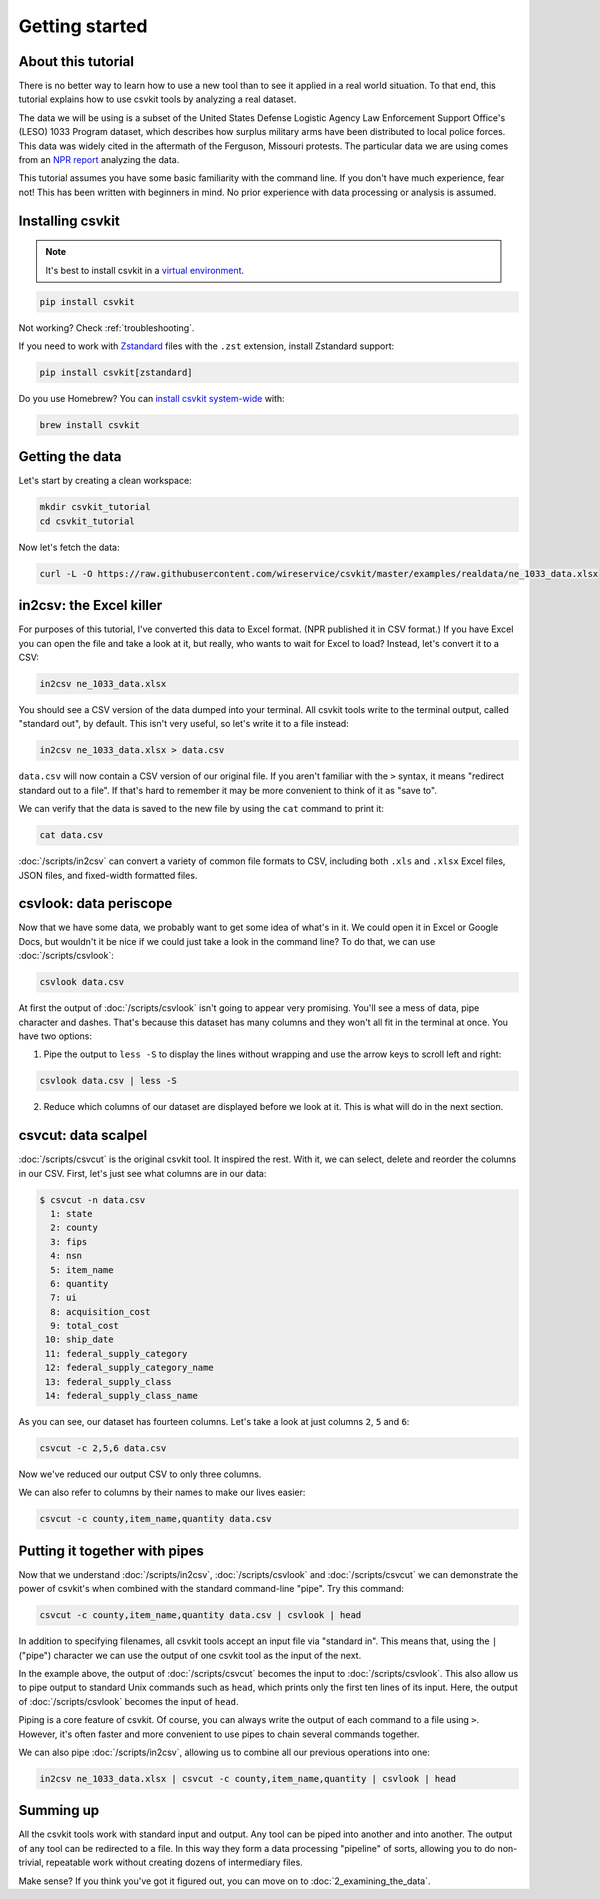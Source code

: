 ===============
Getting started
===============

About this tutorial
===================

There is no better way to learn how to use a new tool than to see it applied in a real world situation. To that end, this tutorial explains how to use csvkit tools by analyzing a real dataset.

The data we will be using is a subset of the United States Defense Logistic Agency Law Enforcement Support Office's (LESO) 1033 Program dataset, which describes how surplus military arms have been distributed to local police forces. This data was widely cited in the aftermath of the Ferguson, Missouri protests. The particular data we are using comes from an `NPR report <https://www.npr.org/2014/09/02/342494225/mraps-and-bayonets-what-we-know-about-the-pentagons-1033-program>`_ analyzing the data.

This tutorial assumes you have some basic familiarity with the command line. If you don't have much experience, fear not! This has been written with beginners in mind. No prior experience with data processing or analysis is assumed.

Installing csvkit
=================

.. note::

   It's best to install csvkit in a `virtual environment <https://docs.python.org/3/library/venv.html>`_.

.. code-block:: bash

   pip install csvkit

Not working? Check :ref:`troubleshooting`.

If you need to work with `Zstandard <https://facebook.github.io/zstd/>`_ files with the ``.zst`` extension, install Zstandard support:

.. code-block:: bash

   pip install csvkit[zstandard]

Do you use Homebrew? You can `install csvkit system-wide <https://formulae.brew.sh/formula/csvkit>`_ with:

.. code-block:: bash

   brew install csvkit

Getting the data
================

Let's start by creating a clean workspace:

.. code-block:: bash

   mkdir csvkit_tutorial
   cd csvkit_tutorial

Now let's fetch the data:

.. code-block:: bash

   curl -L -O https://raw.githubusercontent.com/wireservice/csvkit/master/examples/realdata/ne_1033_data.xlsx

in2csv: the Excel killer
========================

For purposes of this tutorial, I've converted this data to Excel format. (NPR published it in CSV format.) If you have Excel you can open the file and take a look at it, but really, who wants to wait for Excel to load? Instead, let's convert it to a CSV:

.. code-block:: bash

   in2csv ne_1033_data.xlsx

You should see a CSV version of the data dumped into your terminal. All csvkit tools write to the terminal output, called "standard out", by default. This isn't very useful, so let's write it to a file instead:

.. code-block:: bash

   in2csv ne_1033_data.xlsx > data.csv

``data.csv`` will now contain a CSV version of our original file. If you aren't familiar with the ``>`` syntax, it means "redirect standard out to a file". If that's hard to remember it may be more convenient to think of it as "save to".

We can verify that the data is saved to the new file by using the ``cat`` command to print it:

.. code-block:: bash

   cat data.csv

:doc:`/scripts/in2csv` can convert a variety of common file formats to CSV, including both ``.xls`` and ``.xlsx`` Excel files, JSON files, and fixed-width formatted files.

csvlook: data periscope
=======================

Now that we have some data, we probably want to get some idea of what's in it. We could open it in Excel or Google Docs, but wouldn't it be nice if we could just take a look in the command line? To do that, we can use :doc:`/scripts/csvlook`:

.. code-block:: bash

   csvlook data.csv

At first the output of :doc:`/scripts/csvlook` isn't going to appear very promising. You'll see a mess of data, pipe character and dashes. That's because this dataset has many columns and they won't all fit in the terminal at once. You have two options:

1. Pipe the output to ``less -S`` to display the lines without wrapping and use the arrow keys to scroll left and right:

.. code-block:: bash

   csvlook data.csv | less -S

2. Reduce which columns of our dataset are displayed before we look at it. This is what will do in the next section.

csvcut: data scalpel
====================

:doc:`/scripts/csvcut` is the original csvkit tool. It inspired the rest. With it, we can select, delete and reorder the columns in our CSV. First, let's just see what columns are in our data:

.. code-block:: console

   $ csvcut -n data.csv
     1: state
     2: county
     3: fips
     4: nsn
     5: item_name
     6: quantity
     7: ui
     8: acquisition_cost
     9: total_cost
    10: ship_date
    11: federal_supply_category
    12: federal_supply_category_name
    13: federal_supply_class
    14: federal_supply_class_name

As you can see, our dataset has fourteen columns. Let's take a look at just columns ``2``, ``5`` and ``6``:

.. code-block:: bash

   csvcut -c 2,5,6 data.csv

Now we've reduced our output CSV to only three columns.

We can also refer to columns by their names to make our lives easier:

.. code-block:: bash

   csvcut -c county,item_name,quantity data.csv

Putting it together with pipes
==============================

Now that we understand :doc:`/scripts/in2csv`, :doc:`/scripts/csvlook` and :doc:`/scripts/csvcut` we can demonstrate the power of csvkit's when combined with the standard command-line "pipe". Try this command:

.. code-block:: bash

   csvcut -c county,item_name,quantity data.csv | csvlook | head

In addition to specifying filenames, all csvkit tools accept an input file via "standard in". This means that, using the ``|`` ("pipe") character we can use the output of one csvkit tool as the input of the next.

In the example above, the output of :doc:`/scripts/csvcut` becomes the input to :doc:`/scripts/csvlook`. This also allow us to pipe output to standard Unix commands such as ``head``, which prints only the first ten lines of its input. Here, the output of :doc:`/scripts/csvlook` becomes the input of ``head``.

Piping is a core feature of csvkit. Of course, you can always write the output of each command to a file using ``>``. However, it's often faster and more convenient to use pipes to chain several commands together.

We can also pipe :doc:`/scripts/in2csv`, allowing us to combine all our previous operations into one:

.. code-block:: bash

   in2csv ne_1033_data.xlsx | csvcut -c county,item_name,quantity | csvlook | head

Summing up
==========

All the csvkit tools work with standard input and output. Any tool can be piped into another and into another. The output of any tool can be redirected to a file. In this way they form a data processing "pipeline" of sorts, allowing you to do non-trivial, repeatable work without creating dozens of intermediary files.

Make sense? If you think you've got it figured out, you can move on to :doc:`2_examining_the_data`.
